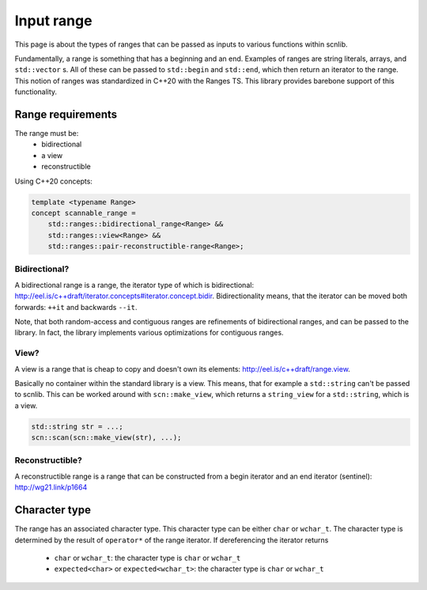 ===========
Input range
===========

This page is about the types of ranges that can be passed as inputs to
various functions within scnlib.

Fundamentally, a range is something that has a beginning and an end. Examples
of ranges are string literals, arrays, and ``std::vector`` s. All of these can
be passed to ``std::begin`` and ``std::end``, which then return an iterator to
the range. This notion of ranges was standardized in C++20 with the Ranges
TS. This library provides barebone support of this functionality.

Range requirements
------------------

The range must be:
 * bidirectional
 * a view
 * reconstructible

Using C++20 concepts:

.. code-block:: cpp

    template <typename Range>
    concept scannable_range =
        std::ranges::bidirectional_range<Range> &&
        std::ranges::view<Range> &&
        std::ranges::pair-reconstructible-range<Range>;

Bidirectional?
**************

A bidirectional range is a range, the iterator type of which is
bidirectional: http://eel.is/c++draft/iterator.concepts#iterator.concept.bidir.
Bidirectionality means, that the iterator can be moved both
forwards: ``++it`` and backwards ``--it``.

Note, that both random-access and contiguous ranges are refinements of
bidirectional ranges, and can be passed to the library. In fact, the library
implements various optimizations for contiguous ranges.

View?
*****

A view is a range that is cheap to copy and doesn't own its elements:
http://eel.is/c++draft/range.view.

Basically no container within the standard library is a view. This means,
that for example a ``std::string`` can't be passed to scnlib. This can be
worked around with ``scn::make_view``, which returns a ``string_view`` for a
``std::string``, which is a view.

.. code-block:: cpp

    std::string str = ...;
    scn::scan(scn::make_view(str), ...);

Reconstructible?
****************

A reconstructible range is a range that can be constructed from a begin
iterator and an end iterator (sentinel): http://wg21.link/p1664

Character type
--------------

The range has an associated character type.
This character type can be either ``char`` or ``wchar_t``.
The character type is determined by the result of ``operator*`` of the range
iterator. If dereferencing the iterator returns

 * ``char`` or ``wchar_t``: the character type is ``char`` or ``wchar_t``
 * ``expected<char>`` or ``expected<wchar_t>``: the character type is ``char`` or ``wchar_t``
